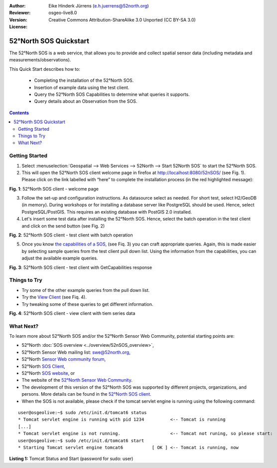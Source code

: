 :Author: Eike Hinderk Jürrens (e.h.juerrens@52north.org)
:Reviewer: 
:Version: osgeo-live8.0
:License: Creative Commons Attribution-ShareAlike 3.0 Unported  (CC BY-SA 3.0)

.. image:: ../../images/project_logos/logo_52North_160.png
  :scale: 100 %
  :alt: 52°North - exploring horizons - logo
  :align: right
  :target: http://52north.org/sos
  
********************************************************************************
52°North SOS Quickstart 
********************************************************************************

The 52°North SOS is a web service, that allows you to provide and collect spatial sensor data (including metadata and measurements/observations).

This Quick Start describes how to:

  * Completing the installation of the 52°North SOS.
  * Insertion of example data using the test client.
  * Query the 52°North SOS Capabilities to determine what queries it supports.
  * Query details about an Observation from the SOS.

.. contents:: Contents
  
Getting Started
================================================================================

1. Select :menuselection:`Geospatial --> Web Services --> 52North --> Start 52North SOS` to start the 52°North SOS.
   
2. This will open the 52°North SOS client welcome page in firefox at http://localhost:8080/52nSOS/ (see Fig. 1).  
   Please click on the link labelled with “here” to complete the installation process (in the red highlighted message):

.. image:: ../../images/screenshots/1024x768/52n_sos_install_start.png
  :scale: 100 %
  :alt: screenshot of 52°North SOS client welcome page
  :align: center

**Fig. 1**: 52°North SOS client - welcome page

3. Follow the set-up and configuration instructions. As datasource select as needed. For short test, 
   select H2/GeoDB (in memory). During workshops or for installing a database server like PostgreSQL
   should be used. Hence, select PostgreSQL/PostGIS. This requires an existing database with PostGIS
   2.0 installed.

4. Let's insert some test data after installing the 52°North SOS. Hence, select the batch operation
   in the test client and click on the send button (see Fig. 2)
   
.. image:: ../../images/screenshots/1024x768/52n_sos_insert_test_data.png
  :scale: 100 %
  :alt: screenshot of 52°North SOS client - test client with batch operation
  :align: center
  
**Fig. 2**: 52°North SOS client - test client with batch operation
  
5. Once you know `the capabilities of a SOS <http://localhost:8080/52nSOS/sos?REQUEST=GetCapabilities&SERVICE=SOS&ACCEPTVERSIONS=1.0.0>`_,
   (see Fiq. 3) you can craft appropriate queries. Again, this is made easier by selecting
   sample queries from the test client pull down list. Using the information from the
   capabilities, you can adjust the available example queries.

.. image:: ../../images/screenshots/1024x768/52n_sos_get_capabilities.png
  :scale: 100 %
  :alt: screenshot of 52°North SOS client - test client with GetCapabilities response
  :align: center
  
**Fig. 3**: 52°North SOS client - test client with GetCapabilities response

Things to Try
================================================================================

* Try some of the other example queries from the pull down list.
* Try the `View Client <http://localhost:8080/52nSOS/viewclient>`_ (see Fiq. 4).
* Try tweaking some of these queries to get different information.

.. image:: ../../images/screenshots/1024x768/52n_sos_viewclient.png
  :scale: 100 %
  :alt: screenshot of 52°North SOS client - view client with time series data
  :align: center
  
**Fig. 4**: 52°North SOS client - view client with tiem series data

What Next?
================================================================================

To learn more about 52°North SOS and/or the 52°North Sensor Web Community, potential starting points are:

* 52°North :doc:`SOS overview <../overview/52nSOS_overview>`,
* 52°North Sensor Web mailing list: swe@52north.org, 
* 52°North `Sensor Web community forum <http://sensorweb.forum.52north.org/>`_, 
* 52°North `SOS Client <http://sensorweb.demo.52north.org/SOSclient/>`_,
* 52°North `SOS website <http://52north.org/communities/sensorweb/sos/>`_, or 
* The website of the `52°North Sensor Web Community <http://52north.org/communities/sensorweb/>`_.
* The development of this version of the 52°North SOS was supported by different projects, organizations, and persons. 
  More details can be found in the `52°North SOS client <http://localhost:8080/52nSOS/index>`_.
* When the SOS is not available, please check if the tomcat servlet engine is running using the following command:

::

  user@osgeolive:~$ sudo /etc/init.d/tomcat6 status
  * Tomcat servlet engine is running with pid 1234          <-- Tomcat is running
  [...]
  * Tomcat servlet engine is not running.                   <-- Tomcat not runing, so please start:
  user@osgeolive:~$ sudo /etc/init.d/tomcat6 start
  * Starting Tomcat servlet engine tomcat6           [ OK ] <-- Tomcat is running, now
  
**Listing 1:** Tomcat Status and Start (password for sudo: user)